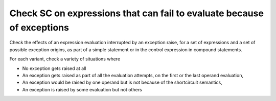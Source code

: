 Check SC on expressions that can fail to evaluate because of exceptions
=========================================================================

Check the effects of an expression evaluation interrupted by an exception
raise, for a set of expressions and a set of possible exception origins, as
part of a simple statement or in the control expression in compound
statements.

For each variant, check a variety of situations where

* No exception gets raised at all

* An exception gets raised as part of all the evaluation attempts,
  on the first or the last operand evaluation,

* An exception would be raised by one operand but is not because of
  the shortcircuit semantics,

* An exception is raised by some evaluation but not others


.. qmlink:: TCIndexImporter

   *





